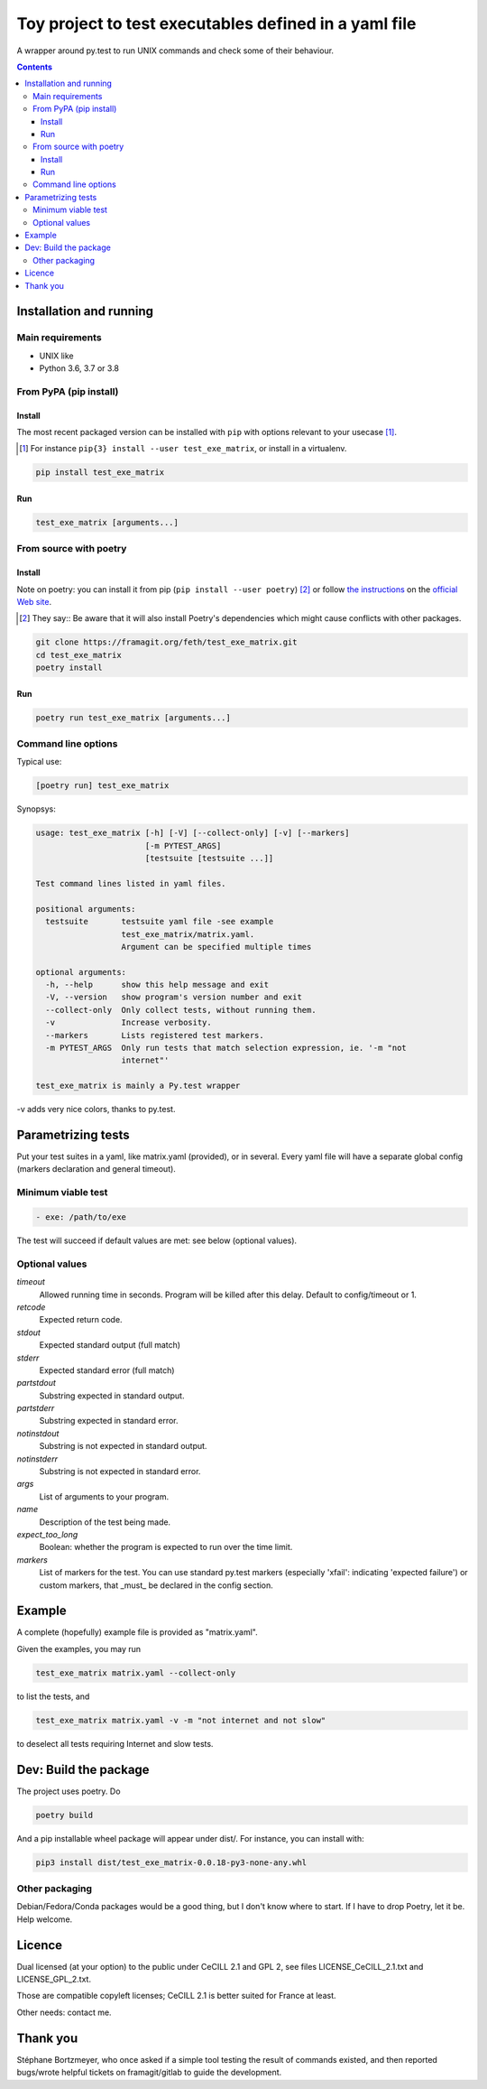 =======================================================
Toy project to test executables defined in a yaml file
=======================================================

A wrapper around py.test to run UNIX commands and check some of their behaviour.

.. |made-with-python| image:: https://img.shields.io/badge/Made%20with-Python-1f425f.svg
   :target: https://www.python.org/

.. |master-pipeline| image:: https://framagit.org/feth/test_exe_matrix/badges/master/pipeline.svg
   :target: https://framagit.org/feth/test_exe_matrix/pipelines/

.. |license-GPL-2| image::  https://img.shields.io/badge/license-GPL%202-informational
   :target: https://framagit.org/feth/test_exe_matrix/-/blob/master/LICENSE_GPL_2.txt

.. |license-CeCILL-2.1| image::  https://img.shields.io/badge/license-CeCILL--2.1-informational
   :target: https://framagit.org/feth/test_exe_matrix/-/blob/badges/LICENSE_CeCILL_2.1.txt

.. |project-url| image:: https://img.shields.io/badge/homepage-framagit-blue
   :target: https://framagit.org/feth/test_exe_matrix

.. |repository-url| image:: https://img.shields.io/badge/repository-git%2Bhttps-blue
   :target: https://framagit.org/feth/test_exe_matrix.git

|made-with-python| |master-pipeline| |license-GPL-2| |license-CeCILL-2.1| |project-url| |repository-url|

.. contents::


Installation and running
-------------------------

Main requirements
.................

- UNIX like
- Python 3.6, 3.7 or 3.8

From PyPA (pip install)
........................

Install
:::::::::

The most recent packaged version can be installed with ``pip`` with options relevant to your usecase [#]_.

.. [#] For instance ``pip{3} install --user test_exe_matrix``, or install in a virtualenv.

.. code-block:: console

    pip install test_exe_matrix


Run
::::::

.. code-block:: console
    
    test_exe_matrix [arguments...]

From source with poetry
........................

Install
:::::::::

Note on poetry: you can install it from pip (``pip install --user poetry``) [#]_ or follow
`the instructions <https://python-poetry.org/docs/>`_
on the `official Web site <https://python-poetry.org/>`_.

.. [#] They say::
    Be aware that it will also install Poetry's dependencies which might cause conflicts with other packages.

.. code-block:: console
    
    git clone https://framagit.org/feth/test_exe_matrix.git
    cd test_exe_matrix
    poetry install

Run
::::::

.. code-block:: console
    
    poetry run test_exe_matrix [arguments...]

Command line options
.....................

Typical use:

.. code-block:: console

    [poetry run] test_exe_matrix 

Synopsys:

.. code-block:: console

    usage: test_exe_matrix [-h] [-V] [--collect-only] [-v] [--markers]
                           [-m PYTEST_ARGS]
                           [testsuite [testsuite ...]]
    
    Test command lines listed in yaml files.
    
    positional arguments:
      testsuite       testsuite yaml file -see example
                      test_exe_matrix/matrix.yaml.
                      Argument can be specified multiple times
    
    optional arguments:
      -h, --help      show this help message and exit
      -V, --version   show program's version number and exit
      --collect-only  Only collect tests, without running them.
      -v              Increase verbosity.
      --markers       Lists registered test markers.
      -m PYTEST_ARGS  Only run tests that match selection expression, ie. '-m "not
                      internet"'
    
    test_exe_matrix is mainly a Py.test wrapper


-v adds very nice colors, thanks to py.test.

Parametrizing tests
-------------------

Put your test suites in a yaml, like matrix.yaml (provided), or in several. Every yaml file will have a separate global config (markers declaration and general timeout).

Minimum viable test
....................

.. code-block:: console

    - exe: /path/to/exe

The test will succeed if default values are met: see below (optional values).

Optional values
...............

*timeout*
  Allowed running time in seconds. Program will be killed after this delay. Default to config/timeout or 1.
*retcode*
  Expected return code.
*stdout*
  Expected standard output (full match)
*stderr*
  Expected standard error (full match)
*partstdout*
  Substring expected in standard output.
*partstderr*
  Substring expected in standard error.
*notinstdout*
  Substring is not expected in standard output.
*notinstderr*
  Substring is not expected in standard error.
*args*
  List of arguments to your program.
*name*
  Description of the test being made.
*expect_too_long*
  Boolean: whether the program is expected to run over the time limit.
*markers*
  List of markers for the test. You can use standard py.test markers (especially 'xfail': indicating 'expected failure') or custom markers, that _must_ be declared in the config section.

Example
---------

A complete (hopefully) example file is provided as "matrix.yaml".

Given the examples, you may run 

.. code-block:: console

    test_exe_matrix matrix.yaml --collect-only

to list the tests, and

.. code-block:: console

    test_exe_matrix matrix.yaml -v -m "not internet and not slow"

to deselect all tests requiring Internet and slow tests.

.. image:: doc/Screenshot_markers.png
    :alt: screenshot of the above command and output.

Dev: Build the package
-----------------------

The project uses poetry. Do

.. code-block:: console

    poetry build

And a pip installable wheel package will appear under dist/. For
instance, you can install with:

.. code-block:: console

     pip3 install dist/test_exe_matrix-0.0.18-py3-none-any.whl


Other packaging
................

Debian/Fedora/Conda packages would be a good thing, but I don't know where to start. If I have to drop Poetry, let it be. Help welcome.

Licence
-------

Dual licensed (at your option) to the public under CeCILL 2.1 and GPL 2, see files LICENSE_CeCILL_2.1.txt and LICENSE_GPL_2.txt.

Those are compatible copyleft licenses; CeCILL 2.1 is better suited for France at least.

Other needs: contact me.

Thank you
----------

Stéphane Bortzmeyer, who once asked if a simple tool testing the result of commands existed, and then reported bugs/wrote helpful tickets on framagit/gitlab to guide the development.
